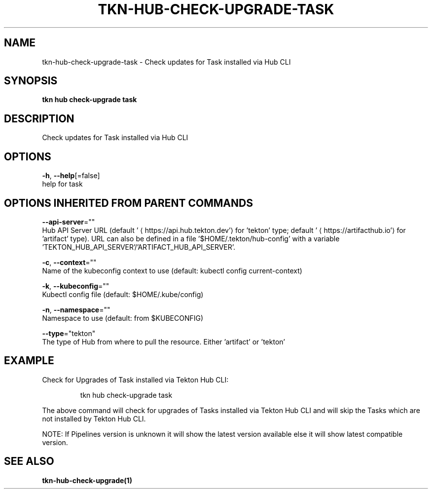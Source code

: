 .TH "TKN\-HUB\-CHECK-UPGRADE\-TASK" "1" "" "Auto generated by spf13/cobra" "" 
.nh
.ad l


.SH NAME
.PP
tkn\-hub\-check\-upgrade\-task \- Check updates for Task installed via Hub CLI


.SH SYNOPSIS
.PP
\fBtkn hub check\-upgrade task\fP


.SH DESCRIPTION
.PP
Check updates for Task installed via Hub CLI


.SH OPTIONS
.PP
\fB\-h\fP, \fB\-\-help\fP[=false]
    help for task


.SH OPTIONS INHERITED FROM PARENT COMMANDS
.PP
\fB\-\-api\-server\fP=""
    Hub API Server URL (default '
\[la]https://api.hub.tekton.dev'\[ra] for 'tekton' type; default '
\[la]https://artifacthub.io'\[ra] for 'artifact' type).
URL can also be defined in a file '$HOME/.tekton/hub\-config' with a variable 'TEKTON\_HUB\_API\_SERVER'/'ARTIFACT\_HUB\_API\_SERVER'.

.PP
\fB\-c\fP, \fB\-\-context\fP=""
    Name of the kubeconfig context to use (default: kubectl config current\-context)

.PP
\fB\-k\fP, \fB\-\-kubeconfig\fP=""
    Kubectl config file (default: $HOME/.kube/config)

.PP
\fB\-n\fP, \fB\-\-namespace\fP=""
    Namespace to use (default: from $KUBECONFIG)

.PP
\fB\-\-type\fP="tekton"
    The type of Hub from where to pull the resource. Either 'artifact' or 'tekton'


.SH EXAMPLE
.PP
Check for Upgrades of Task installed via Tekton Hub CLI:

.PP
.RS

.nf
tkn hub check\-upgrade task

.fi
.RE

.PP
The above command will check for upgrades of Tasks installed via Tekton Hub CLI
and will skip the Tasks which are not installed by Tekton Hub CLI.

.PP
NOTE: If Pipelines version is unknown it will show the latest version available
else it will show latest compatible version.


.SH SEE ALSO
.PP
\fBtkn\-hub\-check\-upgrade(1)\fP
